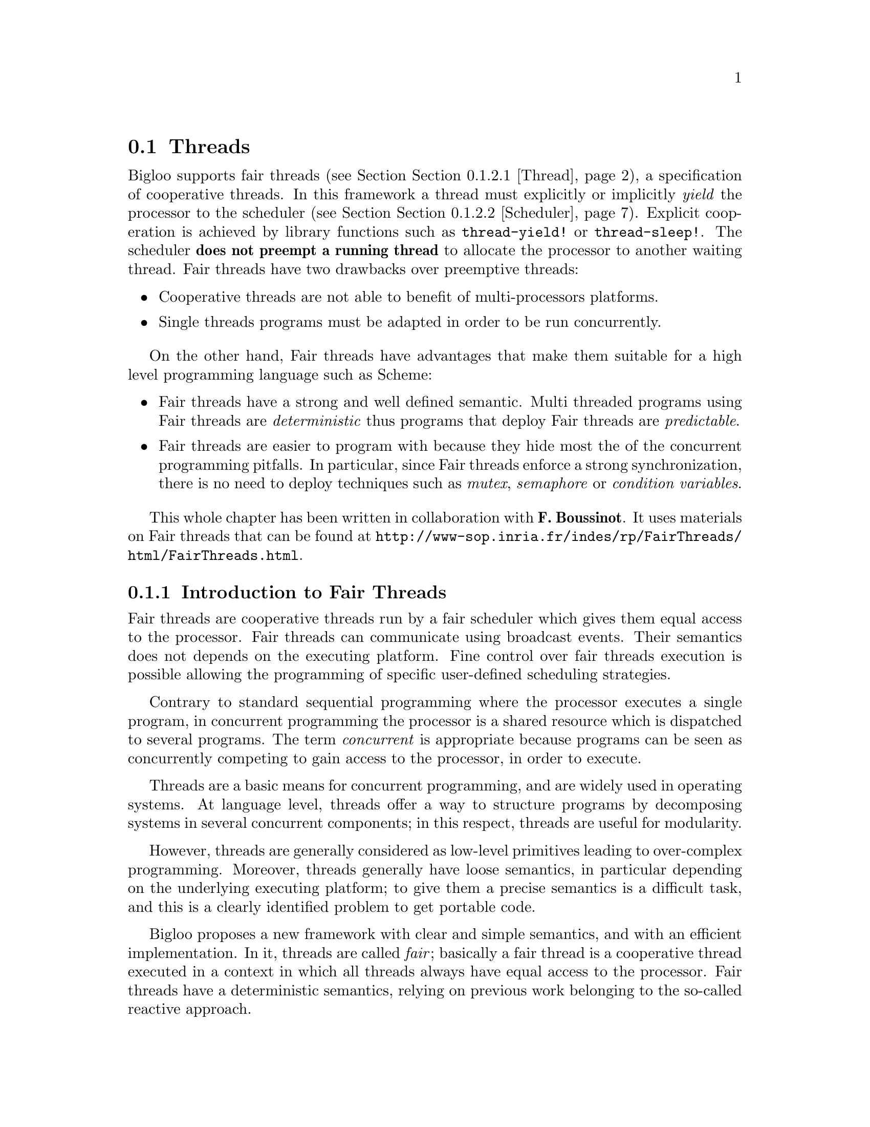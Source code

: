 @c =================================================================== @c
@c    serrano/prgm/project/bigloo/manuals/fthread.texi                 @c
@c    ------------------------------------------------------------     @c
@c    Author      :  Manuel Serrano                                    @c
@c    Creation    :  Mon Jun 15 15:09:03 1998                          @c
@c    Last change :  Mon Nov 12 15:11:18 2001 (serrano)                @c
@c    ------------------------------------------------------------     @c
@c    The Bigloo Fair threads                                          @c
@c =================================================================== @c

@c ------------------------------------------------------------------- @c
@c    Bigloo's threads                                                 @c
@c ------------------------------------------------------------------- @c
@node Fair Threads, Posix Threads, Thread Common Functions, Threads
@comment  node-name,  next,  previous,  up
@section Threads
@cindex Fair Threads
@cindex Threads

Bigloo supports fair threads (see Section @ref{Thread}), a
specification of cooperative threads. In this framework a thread must
explicitly or implicitly @emph{yield} the processor to the scheduler
(see Section @ref{Scheduler}). Explicit cooperation is achieved by
library functions such as @code{thread-yield!} or
@code{thread-sleep!}. The scheduler @b{does not preempt a running thread} to 
allocate the processor to another waiting thread. Fair threads have two
drawbacks over preemptive threads:

@itemize @bullet
@item Cooperative threads are not able to benefit of multi-processors
      platforms.
@item Single threads programs must be adapted in order to be run 
      concurrently. 
@end itemize

On the other hand, Fair threads have advantages that make them
suitable for a high level programming language such as Scheme:

@itemize @bullet
@item Fair threads have a strong and well defined semantic. Multi threaded
      programs using Fair threads are @emph{deterministic} thus programs
      that deploy Fair threads are @emph{predictable}.
@item Fair threads are easier to program with because they hide most the
      of the concurrent programming pitfalls. In particular, since Fair
      threads enforce a strong synchronization, there
      is no need to deploy techniques such as @emph{mutex}, @emph{semaphore}
      or @emph{condition variables}.
@end itemize

@menu
* Introduction::
* Fair Threads Api::
* SRFI-18 compatibility::
@end menu

This whole chapter has been written in collaboration with @b{F.
Boussinot}. It uses materials on Fair threads that can be found at
@url{http://www-sop.inria.fr/indes/rp/FairThreads/html/FairThreads.html}.

@c -- Introduction --------------------------------------------------- @c
@node Introduction, Fair Threads Api, , Fair Threads
@comment  node-name,  next,  previous,  up
@subsection Introduction to Fair Threads

Fair threads are cooperative threads run by a fair scheduler which
gives them equal access to the processor. Fair threads can communicate
using broadcast events. Their semantics does not depends on the
executing platform. Fine control over fair threads execution is
possible allowing the programming of specific user-defined scheduling
strategies. 

Contrary to standard sequential programming where the processor
executes a single program, in concurrent programming the processor is
a shared resource which is dispatched to several programs. The term
@emph{concurrent} is appropriate because programs can be seen as
concurrently competing to gain access to the processor, in order to
execute.

Threads are a basic means for concurrent programming, and are widely
used in operating systems. At language level, threads offer a way to
structure programs by decomposing systems in several concurrent
components; in this respect, threads are useful for modularity.

However, threads are generally considered as low-level primitives
leading to over-complex programming. Moreover, threads generally have
loose semantics, in particular depending on the underlying executing
platform; to give them a precise semantics is a difficult task, and
this is a clearly identified problem to get portable code.

Bigloo proposes a new framework with clear and simple semantics, and
with an efficient implementation. In it, threads are called
@emph{fair}; basically a fair thread is a cooperative thread executed
in a context in which all threads always have equal access to the
processor. Fair threads have a deterministic semantics, relying on
previous work belonging to the so-called reactive approach.

@c -- API ------------------------------------------------------------ @c
@node Fair Threads Api, SRFI-18  compatibility, Introduction, Fair Threads
@comment  node-name,  next,  previous,  up
@subsection Fair Threads Api

@menu
* Thread::
* Scheduler::
* Signal::
@end menu

The Fair Thread library relies on the Posix Thread one, but you don't
need to import the @code{pthread} library, as it is done automatically
when importing the @code{fthread} one.

The functions listed in @ref{Thread Common Functions} can be used to
manipulates the Fair Thread, but @code{thread-start-joinable!}, as
a fair thread can always join any other fair thread in the same
scheduler.

@c -- threads -------------------------------------------------------- @c
@node Thread, Scheduler, ,Fair Threads Api
@subsubsection Thread

@deffn {Bigloo syntax} instantiate::fthread (body @var{thunk}) [(name @var{name})]
Returns a new thread which is not started yet. The body of the thread
is the body of the procedure @var{thunk}. The optional argument @var{name}
can be use to identify the thread. It can be any Bigloo value.

@smalllisp
(instantiate::fthread (body (lambda () (print 1) (thread-yield!)
(print 2)))
                      (name 'my-thread))
@end smalllisp

The former thread-start function can be rewritten as follow:

@smalllisp
(define (make-thread body . name)
  (if (pair? name)
      (instantiate::fthread (body body) (name (car name)))
      (instantiate::fthread (body body))))
@end smalllisp
@end deffn

@deffn {SRFI-18 function} thread-start! @var{thread} [@var{scheduler}]
Runs a thread created with @code{make-thread}. If @var{scheduler} is
provided, the @var{thread} is started in this particular scheduler. Otherwise,
it is started in the current scheduler (see Section @ref{Scheduler}).
Threads are started at the beginning of @emph{reactions} 
(see Section @ref{Scheduler}).
@end deffn

@deffn {SRFI-18 function} thread-yield!
The current thread @emph{cooperates}. That is, it is suspended for the
@emph{reaction} and the scheduler selects a new thread to be resumed. The
scheduler resumes the next avaliable thread. If there is only one
thread started in the scheduler, the same thread is resumed. 
A @emph{reaction} corresponds to the invocation of a @code{scheduler-react!}
call (see Section @ref{Scheduler}).
@end deffn

@deffn {SRFI-18 function} thread-sleep! @var{timeout}
The current thread @emph{cooperates} during @emph{exactly} @var{timeout}
@emph{reactions} (see @ref{Scheduler}). It is suspended and the scheduler 
selects a new thread to be resumed. If there is only one thread started in the
scheduler, the same thread will be resumed.

@smalllisp
(let ((t1 (instantiate::fthread
             (body (lambda () (thread-sleep! 2) (display 'foo)))))
      (t2 (instantiate::fthread
             (body (lambda () (let loop ((n 1))
                                 (display n) 
                                 (thread-yield!)
                                 (if (< n 5)
                                 (loop (+ n 1)))))))))
   (thread-start! t1)
   (thread-start! t2)
   (scheduler-start!)) @print{} 12foo34
@end smalllisp
@end deffn

@deffn {SRFI-18 function} thread-terminate! @var{thread}
Terminates @var{thread} at the end of the current reaction.
@end deffn

@deffn {SRFI-18 function} thread-join! @var{thread} [@var{timeout} [@var{timeout-val}]]
The current thread waits until @var{thread} terminates or until
@var{timeout} is reached (when supplied). If the @var{timeout} is
reached, @code{thread-join!} returns @var{timeout-val}. If @var{thread}
terminates, @code{thread-join!} returns the end-result of the @var{thread}
or the end-exception if that thread terminates abnormally.

If several threads wait for the termination of the same thread, they are
all notified of the termination during the current reaction.

@smalllisp
(let* ((t1 (thread-start!
            (instantiate::fthread
               (body (lambda () (thread-sleep! 3) 'foo)))))
       (t2 (thread-start!
            (instantiate::fthread
               (body (lambda () (print "t1: " (thread-join! t1 1)))))))
       (t3 (thread-start!
            (instantiate::fthread
               (body (lambda () (print "t2: " (thread-join! t1 2 'bar)))))))
       (t3 (thread-start!
            (instantiate::fthread
               (body (lambda () (print "t3: " (thread-join! t1)))))))
       (t4 (thread-start!
            (instantiate::fthread
               (body (lambda () (print "t4: " (thread-join! t1))))))))
   (scheduler-start!))
   @print{} t1: #|%uncaught-exception [reason: (exception . join-timeout)]|
      t2: bar
      t3: foo
      t4: foo
@end smalllisp

@code{thread-join!} can be used to wait for a Posix Thread
termination. The @code{pthread} object must be started with
@code{thread-start-joinable!}.
@end deffn

@deffn {Bigloo function} thread-suspend! @var{thread}
@deffnx {Bigloo function} thread-resume! @var{thread}
Suspends/resumes the @var{thread} at the end of reaction. While suspended
a thread is not eligible to get the processor by the scheduler. 
@end deffn

@deffn {Bigloo function} thread-await! @var{signal} [@var{timeout}]

Blocks the thread until @var{signal} has been broadcast or until
@var{timeout} has elapsed. The function @code{thread-await!} returns
the value associated with the previous emissions of the signal that
took place during the reaction.

@smalllisp
(let ((t1 (thread-start! (instantiate::fthread
                            (body (lambda ()
                                     (display (thread-await! 'foo))
                                     (display (thread-await! 'bar)))))))
      (t2 (thread-start! (instantiate::fthread
                            (body (lambda ()
                                     (broadcast! 'foo 'val1-foo)
                                     (broadcast! 'foo 'val2-foo))))))
      (t3 (thread-start! (instantiate::fthread
                            (body (lambda ()
                                     (thread-sleep! 2)
                                     (broadcast! 'bar 'val-bar)))))))
   (let loop ((n 1))
      (display n)
      (scheduler-react! (default-scheduler))
      (loop (+ n 1))))
  @print{} 1val2-foo23val-bar456...
@end smalllisp

The function @code{thread-await!} cannot be used to intercept all the signals
broadcast during a reaction. This is illustrated by the following example
where obviously @code{thread-await!} cannot intercept the emission of the
signal:

@smalllisp
(thread-start! (instantiate::fthread (body (lambda () 
                                              (thread-await! 'foo)
                                              (broadcast! 'foo 1)))))
(thread-start! (instantiate::fthread (body (lambda () 
                                              (broadcast! 'foo 2)))))
@end smalllisp
@end deffn

@deffn {Bigloo function} thread-get-values! @var{signal}

Terminates the instant for the thread (as @code{thread-yield!}) and
returns, hence at the next instant, all the values associated with
broadcast @var{signal} (see Section @ref{Signal}) during the previous scheduler
reaction (see Section @ref{Scheduler}).

Example:
@smalllisp
(thread-start! (instantiate::fthread
                  (body (lambda ()
                           (for-each print (thread-get-values! 'foo))))))
(thread-start! (instantiate::fthread
                  (body (lambda ()
                           (broadcast! 'foo 1)
                           (broadcast! 'foo 'foo)
                           (broadcast! 'foo "blabla")))))
   @print{} 1
      foo
      blabla
@end smalllisp

Example:
@smalllisp
(let ((t1 (thread-start!
           (instantiate::fthread
              (body (lambda ()
                       (for-each print (thread-get-values! 'foo))))
              (name 't1))))
      (t2 (thread-start!
           (instantiate::fthread
              (body (lambda ()
                       (broadcast! 'foo (current-thread))
                       (thread-yield!)
                       ;; this second broadcast won't be intercepted 
                       ;; because it occurs during the next reaction
                       (broadcast! 'foo (current-thread))))
              (name 't2))))
      (t3 (thread-start!
           (instantiate::fthread
              (body (lambda ()
                       (broadcast! 'foo (current-thread))
                       (broadcast! 'foo (current-thread))))
              (name 't3)))))
   (scheduler-start!))
   @print{} #<thread:t2>
      #<thread:t3>
      #<thread:t3>
@end smalllisp
@end deffn

@deffn {Bigloo function} thread-await-values! @var{signal} [@var{timeout}]
This blocks the current thread until @var{signal} has been broadcast.
It then returns, at the next instant, all the values associated with
all the broadcasts that took place during the instant.
It can be defined as:

@smalllisp
(define (thread-await-values! signal . tmt)
   (apply thread-await! signal tmt)
   (thread-get-values signal))
@end smalllisp
@end deffn

@deffn {Bigloo function} thread-await*! @var{signals} [@var{timeout}]
@cindex select (unix-like)
Wait for one of a list of signals. The function @code{thread-await*!}
can be compared to the Unix @code{select} function. The argument 
@var{signals} is a list of signal identifier. The function 
@code{thread-await*!} blocks the current thread until one of the signal in 
the list @var{signals} is broadcast or until the optional numerical argument 
@var{timeout} is elapsed. If the thread unblocks because the timeout is 
elapsed, @code{thread-await*!} returns @code{#f}. Otherwise it returns two
values that have to be collected with @code{multiple-value-bind} (see
@ref{Control Features}). The first one is the value of the broadcast
signal. The second one is the broadcast signal.

Example:
@smalllisp
(let ((res #f))
   (thread-start!
    (instantiate::fthread
       (body (lambda ()
                (let ((sig* (list 'foo 'bar)))
                   (multiple-value-bind (val1 sig1)
                      (thread-await*! sig*)
                      (multiple-value-bind (val2 sig2)
                         (thread-await*! sig*)
                         (thread-yield!)
                         (multiple-value-bind (val3 sig3)
                            (thread-await*! sig*)
                            (set! res (list sig1 sig2 sig3))))))))))
   (thread-start!
    (instantiate::fthread
       (body (lambda ()
                (thread-sleep! 2)
                (broadcast! 'foo 1)))))
   (thread-start!
    (instantiate::fthread
       (body (lambda ()
                (thread-sleep! 3)
                (broadcast! 'bar 2)))))
   (scheduler-start!)
   res)
  @result{} '(foo foo bar)
@end smalllisp

A second example using timeouts:
@smalllisp
(let ((res #f))
   (thread-start!
    (instantiate::fthread
       (body (lambda ()
                (let ((sig* (list 'foo 'bar)))
                   (multiple-value-bind (val1 sig1)
                      (thread-await*! sig* 1)
                      (thread-yield!)
                      (multiple-value-bind (val2 sig2)
                         (thread-await*! sig* 1)
                         (thread-yield!)
                         (multiple-value-bind (val3 sig3)
                            (thread-await*! sig* 2)
                            (set! res (list sig1 sig2 sig3))))))))))
   (thread-start!
    (instantiate::fthread
       (body (lambda ()
                (thread-sleep! 2)
                (broadcast! 'foo 1)))))
   (thread-start!
    (instantiate::fthread
       (body (lambda ()
                (thread-sleep! 3)
                (broadcast! 'bar 2)))))
   (scheduler-start!)
   res)
  @result{} '(#f foo bar)
@end smalllisp
@end deffn

@deffn {Bigloo function} thread-get-values*! @var{signals}
Terminates the instant for the thread (as @code{thread-yield!}) and
returns, hence at the next instant, all the values associated with
all broadcast @var{signals} (see Section @ref{Signal}) during the previous 
scheduler reaction (see Section @ref{Scheduler}). The function 
@code{thread-get-values*!} returns an @emph{alist} made of the scanned signal
and their values. That is the length of the returns list is the length
of the list @var{signals}. If a signal of the list @var{signals} has not
been broadcast, its associated entry the list returned by 
@code{thread-get-values*!} has an empty @code{cdr}.

Example:
@smalllisp
(let ((s1 'foo)
      (s2 'bar)
      (s3 'gee)
      (res #f))
   (thread-start!
    (instantiate::fthread
       (body (lambda ()
                (thread-sleep! 2)
                (broadcast! 'foo (current-time))
                (broadcast! 'bar 0)))))
   (thread-start!
    (instantiate::fthread
       (body (lambda ()
                (thread-await*! (list s1 s2 s3))
                (set! res (thread-get-values*! (list s1 s2 s3)))))))
   (thread-start!
    (instantiate::fthread
       (body (lambda ()
                (thread-sleep! 2)
                (broadcast! 'bar (current-time))))))
   (scheduler-start!)
   res)
  @result{} ((foo 3) (bar 3 0) (gee))
@end smalllisp

Used with asynchronous signal, the functions @code{thread-await*!} and
@code{thread-get-values*!} can be used to read concurrently, in a non 
blocking way, several files. 
@end deffn

@deffn {Bigloo function} thread-await-values*! @var{signals} [@var{timeout}]
This blocks the current thread until at least one of @var{signals} has 
been broadcast. It then returns, at the next instant, all the values associated
with all the broadcasts that took place during the instant. It can be 
defined as:

@smalllisp
(define (thread-await-values*! signal . tmt)
   (apply thread-await*! signal tmt)
   (thread-get-values*! signal))
@end smalllisp
@end deffn


@c -- Scheduler ------------------------------------------------------ @c
@node Scheduler, Signal, Thread, Fair Threads Api
@subsubsection Scheduler

@deffn {Bigloo function} make-scheduler [@var{strict-order?}] [@var{envs}]
Creates a new scheduler. The optional boolean argument
@code{strict-order?} is used to ask the scheduler to always schedule
the threads in the same order, it defaults to @code{#f}. The optional
arguments @var{envs} are @emph{fair thread environments} which will be
defined in forthcoming Bigloo releases.
@end deffn

@deffn {Bigloo function} scheduler-strict-order?
@deffnx {Bigloo function} scheduler-strict-order?-set! @var{bool}
Gets or sets the strict scheduling policy of the scheduler. If set,
the threads will always be scheduled in the same order, until their
termination. By default, it is set to false, which improve
performances when there is a lot of thread to schedule.
@end deffn

@deffn {Bigloo function} scheduler? @var{obj}
Returns @code{#t} if @var{obj} is a scheduler. Otherwise returns @code{#f}.
@end deffn

@deffn {Bigloo function} scheduler? @var{obj}
Returns @code{#t} if @var{obj} is a scheduler. Otherwise returns @code{#f}.
@end deffn

@deffn {Bigloo function} current-scheduler
Returns the current scheduler. The current scheduler is the scheduler
which currently schedules the current thread. This value is not
mutable, as it is set during the call to @code{thread-start!}.
@end deffn

@deffn {Bigloo function} default-scheduler [@var{scheduler}]
Sets or gets the default scheduler. The default scheduler is the
scheduler that will be used in the calls to @code{scheduler-react!},
@code{scheduler-start!} or @code{thread-start!} if not specified.
It always exists a default scheduler. That is, it is optional for an
application to create a scheduler.
@end deffn

@deffn {Bigloo function} scheduler-react! [@var{scheduler}]
Executes all the threads started (see @code{thread-start!}, 
Section @ref{Thread}) in the scheduler until all the threads are
blocked. A thread is blocked if the has explicitly yield the processor 
(@code{thread-yield!} and @code{thread-sleep!}) or because it is waiting
a signal (@code{thread-await!}). A thread
can be selected several times during the same reaction.
The function @code{scheduler-react!} returns a symbol denoting the
@emph{state} of the scheduler. The possible states are:

@itemize @bullet
@item @code{ready} The Scheduler is ready to execute some threads.
@item @code{done} All the threads started in the scheduler have terminated.
@item @code{await} All the threads  started in the scheduler are waiting for
      a signal.
@end itemize

An invocation of @code{scheduler-react!} is called a @emph{reaction}.
@end deffn

@deffn {Bigloo function} scheduler-start! [@var{arg} [@var{scheduler}]]
Executes @code{scheduler-react!} as long as the scheduler is not done.
If the optional argument @var{scheduler} is not provided, 
@code{scheduler-start!} uses the current scheduler 
(see @code{current-scheduler}). The optional @var{arg} can either be:
@itemize @bullet
@item An integer standing for the number of times @code{scheduler-react!}
      must be called.
@item A procedure @var{f} of one argument. The procedure @var{f}
      is invoked after each reaction. It is passed a value @var{i} which is 
      the iteration number of the scheduler. The reactions of the scheduler
      continue while @var{f} returns @code{#f}.
@end itemize

@smalllisp
(let* ((s (make-scheduler))
       (t (instantiate::fthread
             (body (lambda () 
                      (let loop ((n 0))
                         (display n)
                         (thread-yield!)
                         (loop (+ 1 n))))))))
   (scheduler-start! 10 s))
  @print{} 0123456789

(let* ((s (make-scheduler))
       (t (instantiate::fthread
             (body (lambda () 
                      (let loop ((n 0))
                         (display n)
                         (thread-yield!)
                         (loop (+ 1 n))))))))
   (scheduler-start! (lambda (i) (read-char)) s))
  @print{} 0123456789
@end smalllisp
@end deffn

@deffn {Bigloo function} scheduler-terminate! [@var{scheduler}]
Terminates all the threads in @var{scheduler}.
@end deffn

@deffn {Bigloo function} scheduler-instant [@var{scheduler}]
Returns the current reaction number of @var{scheduler}. The reaction
number is the number of times @code{scheduler-react!} has been invoked
passing @var{scheduler} as argument.
@end deffn

@c -- Signal --------------------------------------------------------- @c
@node Signal, , Scheduler, Fair Threads Api
@subsubsection Signal

@deffn {Bigloo function} broadcast! @var{signal} [@var{val}]
Broadcasts @var{signal} to all threads started in @var{scheduler} 
@emph{immediately}, that is during the reaction. This function can only
be called from within a running thread. If the optional argument @var{val}
is omitted, the @var{signal} is broadcast with an unspecified value.

@smalllisp
(thread-start! (instantiate::fthread
                  (body (lambda ()
                           (thread-await! 'foo)
                           (print (scheduler-instant (current-scheduler)))))))
(thread-start! (instantiate::fthread
                  (body (lambda ()
                           (broadcast! 'foo)))))
(scheduler-start!)
  @print{} 1
@end smalllisp
@end deffn

@deffn {Bigloo function} scheduler-broadcast! @var{scheduler} @var{signal} [@var{val}]
At the next react broadcasts @var{signal} to all threads started 
in @var{scheduler}. This is used to impact running threads from outside 
any threads. If the optional argument @var{val}
is omitted, the @var{signal} is broadcast with an unspecified value.
@end deffn

@deffn {Bigloo function} make-asynchronous-signal @var{proc}
@cindex asynchronous signal
@cindex Parallelism
This function invokes in the background, the procedure @var{proc}.
This function takes one parameter which is the signal that is broadcast
when the invocation returns. When the host operating system supports
parallel executions, the invocation of @var{proc} is executed in
parallel with the waiting thread. 

Asynchronous signals can be used to implement non blocking system
operations, such as input/output. Here is an example that illustrates
how to implement concurrent programs that behaves similarly with
Fair Threads and Posix Threads.

@smalllisp
(define-expander read
   (lambda (x e)
      (cond-expand
	 (fthread
	  (thread-await!
	   (make-aynchronous-signal
	    (lambda (s)
	       (read ,@@(map (lambda (x) (e x e)) (cdr x)))))))
	 (else
	  `(read ,@@(map (lambda (x) (e x e)) (cdr x)))))))
@end smalllisp
@end deffn


@c -- SRFI-18 -------------------------------------------------------- @c
@node SRFI-18 compatibility, , Fair Threads Api, Fair Threads
@comment  node-name,  next,  previous,  up
@subsection SRFI-18
@cindex SRFI-18

This section presents the functions that are not necessary to Bigloo
but supported for compliance with SRFI-18, provided by the Fair Thread
library.

@deffn {SRFI-18 function} current-time [@var{scheduler}]
Returns the reaction number of @var{scheduler}.
@end deffn

@deffn {SRFI-18 function} time? @var{obj}
@deffnx {SRFI-18 function} time->seconds @var{obj}
@end deffn

@deffn {SRFI-18 function} join-timeout-exception? @var{obj}
@deffnx {SRFI-18 function} abandoned-mutex-exception? @var{obj}
@deffnx {SRFI-18 function} terminated-thread-exception? @var{obj}
@deffnx {SRFI-18 function} uncaught-exception? @var{obj}
@deffnx {SRFI-18 function} uncaught-exception-reason @var{exc}
@end deffn
